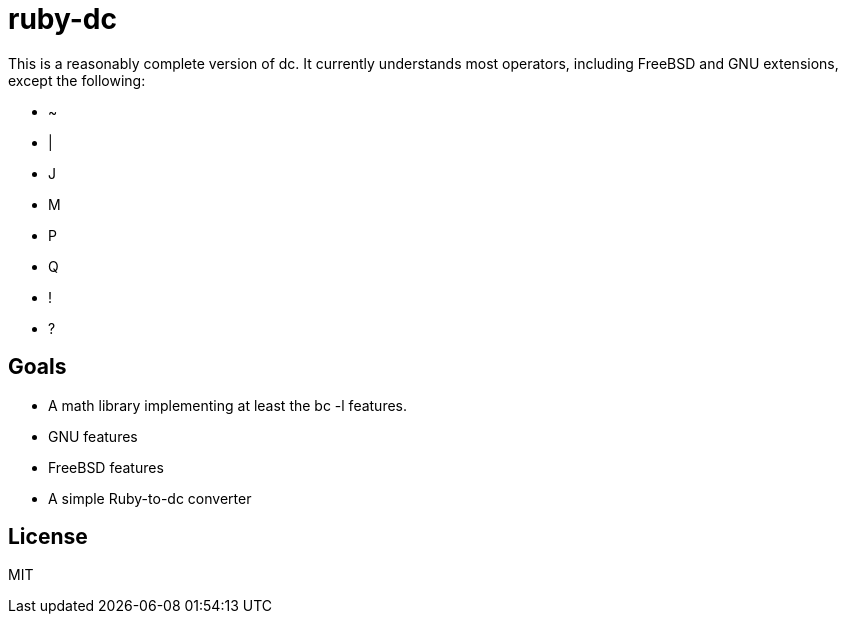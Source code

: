 ruby-dc
=======

This is a reasonably complete version of dc.  It currently understands most
operators, including FreeBSD and GNU extensions, except the following:

* ~
* |
* J
* M
* P
* Q
* !
* ?

== Goals

* A math library implementing at least the bc -l features.
* GNU features
* FreeBSD features
* A simple Ruby-to-dc converter

== License

MIT
